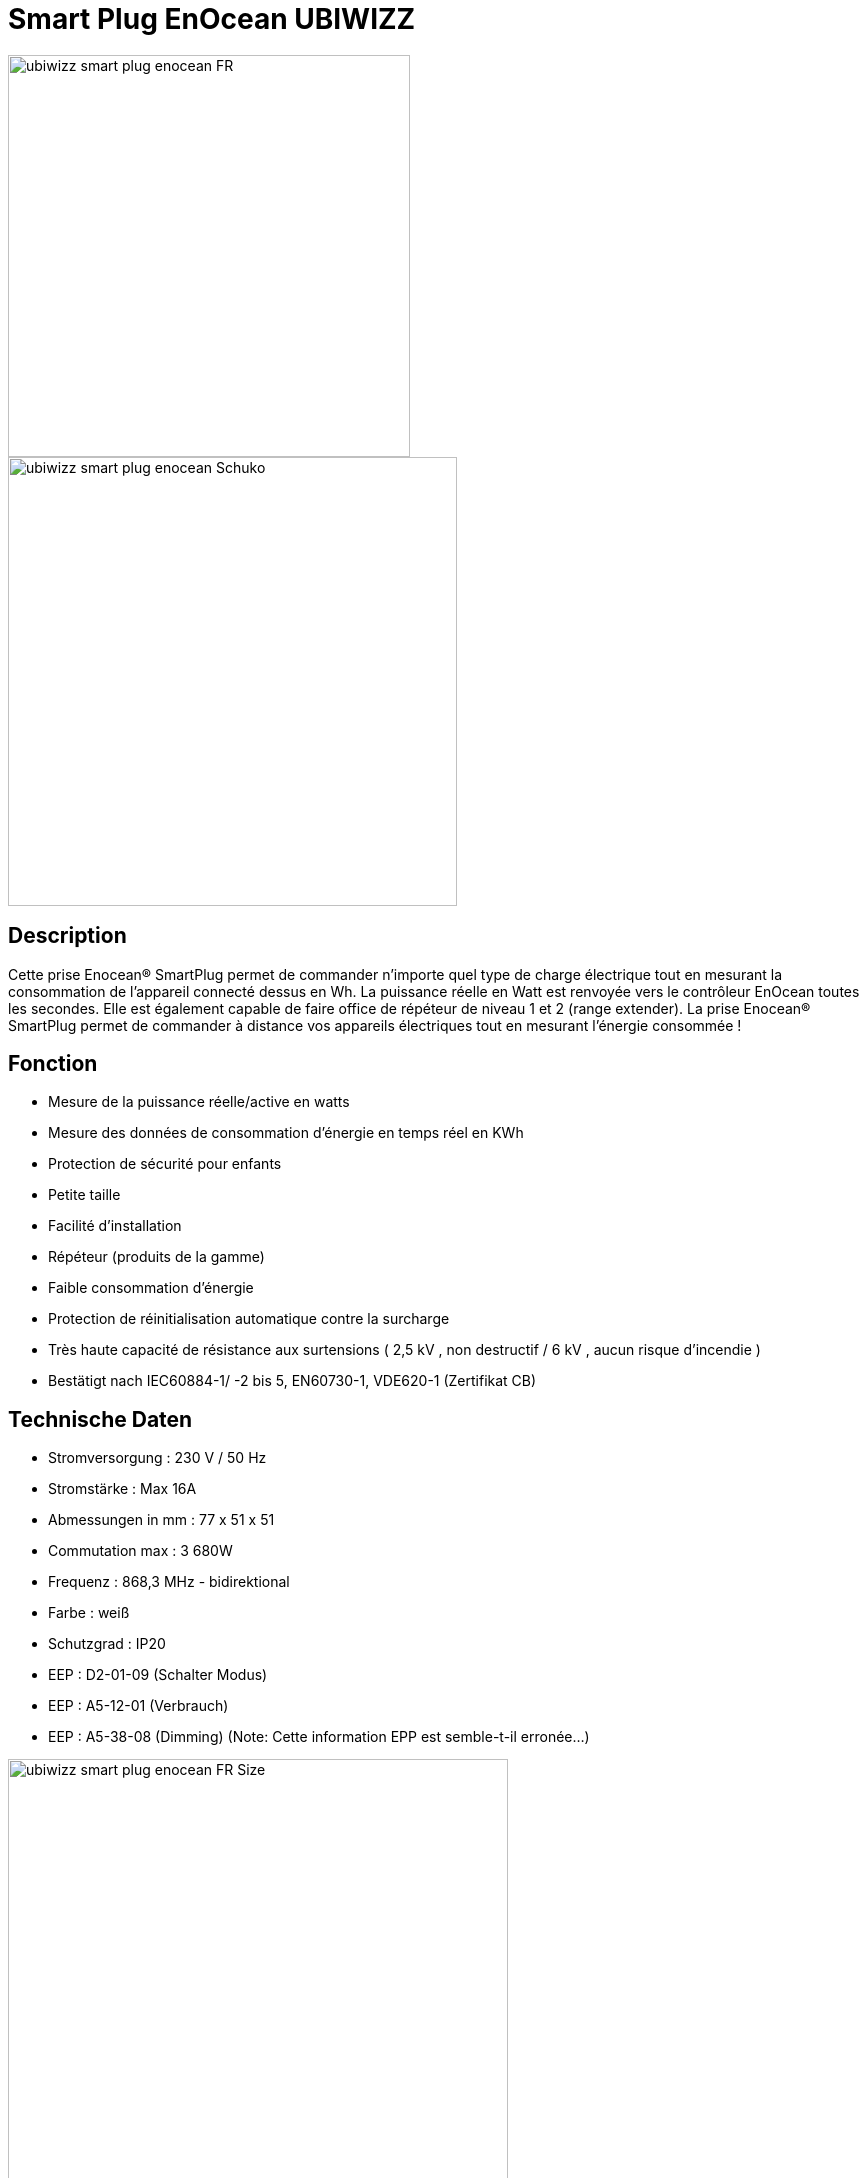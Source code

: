 = Smart Plug EnOcean UBIWIZZ

image::../images/Ubiwizz-smartplug/ubiwizz-smart-plug-enocean-FR.jpg[width=402,align="center"]
image::../images/Ubiwizz-smartplug/ubiwizz-smart-plug-enocean-Schuko.jpg[width=449,align="center"]

== Description
Cette prise Enocean® SmartPlug permet de commander n'importe quel type de charge électrique tout en mesurant la consommation de l'appareil connecté dessus en Wh.
La puissance réelle en Watt est renvoyée vers le contrôleur EnOcean toutes les secondes.
Elle est également capable de faire office de répéteur de niveau 1 et 2 (range extender).
La prise Enocean® SmartPlug permet de commander à distance vos appareils électriques tout en mesurant l'énergie consommée !

== Fonction

* Mesure de la puissance réelle/active en watts
* Mesure des données de consommation d'énergie en temps réel en KWh
* Protection de sécurité pour enfants
* Petite taille
* Facilité d'installation
* Répéteur (produits de la gamme)
* Faible consommation d'énergie
* Protection de réinitialisation automatique contre la surcharge
* Très haute capacité de résistance aux surtensions ( 2,5 kV , non destructif / 6 kV , aucun risque d'incendie )
* Bestätigt nach IEC60884-1/ -2 bis 5, EN60730-1, VDE620-1 (Zertifikat CB)

== Technische Daten

* Stromversorgung : 230 V / 50 Hz
* Stromstärke : Max 16A
* Abmessungen in mm : 77 x 51 x 51
* Commutation max : 3 680W
* Frequenz : 868,3 MHz - bidirektional
* Farbe : weiß
* Schutzgrad : IP20
* EEP : D2-01-09 (Schalter Modus)
* EEP : A5-12-01 (Verbrauch)
* EEP : A5-38-08 (Dimming) (Note: Cette information EPP est semble-t-il erronée...)

image::../images/Ubiwizz-smartplug/ubiwizz-smart-plug-enocean-FR_Size.jpg[width=500,align="center"]


==  Verwendung

image::../images/Ubiwizz-smartplug/ubiwizz-smart-plug-enocean-boutons.jpg[width=313,align="center"]

=== Direkte Steuerung

Ein kurzer Druck (100-400ms), auf den Berührungsschalter, erlaubt den Verbraucher umzuschalten AN/AUS. 
Note : il est important que le bouton tactile soit relaché rapidement, car une longue pression le passera dans un mode de configuration.

=== Zurücksetzen

Pour effectuer un reset complet de votre SmartPlug et ainsi effacer tous les appareils associés, appuyez sur le bouton tactile plus de 20 secondes jusqu'à l'obtention de la Led Rouge fixe. 
Relachez le bouton et appuyez à nouveau 5 secondes, la Led va clignoter vert 5 fois rapidement. 
Le Smartplug est vierge.

=== Einlernen

Um in den Lehrnmodus zugehen reicht es aus, 5 Sekunden auf dem Tastknopf zu drücken, das aufblinkende Kontroll-Licht (1 Mal pro Sekunde) wird in rot übergehen.
Vous pouvez à présent appuyer sur votre inter, capteur, ou commande Jeedom :
- la Led du SmartPlug doit passer au clignotement vert (5 fois) pour confirmer l'apprentissage. 
L'ID d'identification de l'appareil est ainsi mémorisé.

=== Répéteur

Pour activer le mode répéteur appuyez sur le bouton tactile plus de 25 secondes et relachez. 
Appuyez à nouveau brièvement (100-400ms), chaque pression définit la séquence du choix en Niveau 1 ou 2.

== Configuration Jeedom

* Activer le mode inclusion dans Jeedom.
* Activer le mode Apprentissage du SmartPlug.
* Dès que le Smartplug clignotte en rouge (il est passé en mode Apprentissage) :
** il faut relâcher pendant au moins 5 secondes,
** puis de nouveau maintenir le bouton enfoncé jusqu'à ce que Jeedom réagisse et commence son paramétrage.
* On attend qu'il ouvre la fenêtre du nouvel équipement qui est automatiquement reconnu comme étant le Profil 1 : "[D2-01-09] Smart Plug"
* À ce moment on ajoute le profil 2 : "[A5-12-01] Compteur/Consommation" et on sauve.
* Ensuite on passe de nouveau le SmartPlug en mode Apprentissage, et on clique sur le bouton ON (dans Jeedom) pour faire le lien avec les commandes Jeedom.
 
On peut ensuite tester les commandes ON/Off dans la même page.

[IMPORTANT]
== Note

Mise à jour du 08/03/2016 :

* Les équipements créés précédemment doivent être modifiés manuellement :
** Veillez notamment à corriger les actions ON et OFF qui doivent contenir UNIQUEMENT Rocker Button A:I_pressed ou Rocker Button A:O_pressed
** Supprimez les commandes inutiles, c'est à dire celles qui ne sont pas présentes dans le visuel ci-dessous.

image::../images/Ubiwizz-smartplug/SmartPlugConfig.png[width=1691,align="center"]

== Suppression

Pour supprimer le module de Jeedom, il suffit de le supprimer via sa page de configuration.
 
#_@Patrick_# 